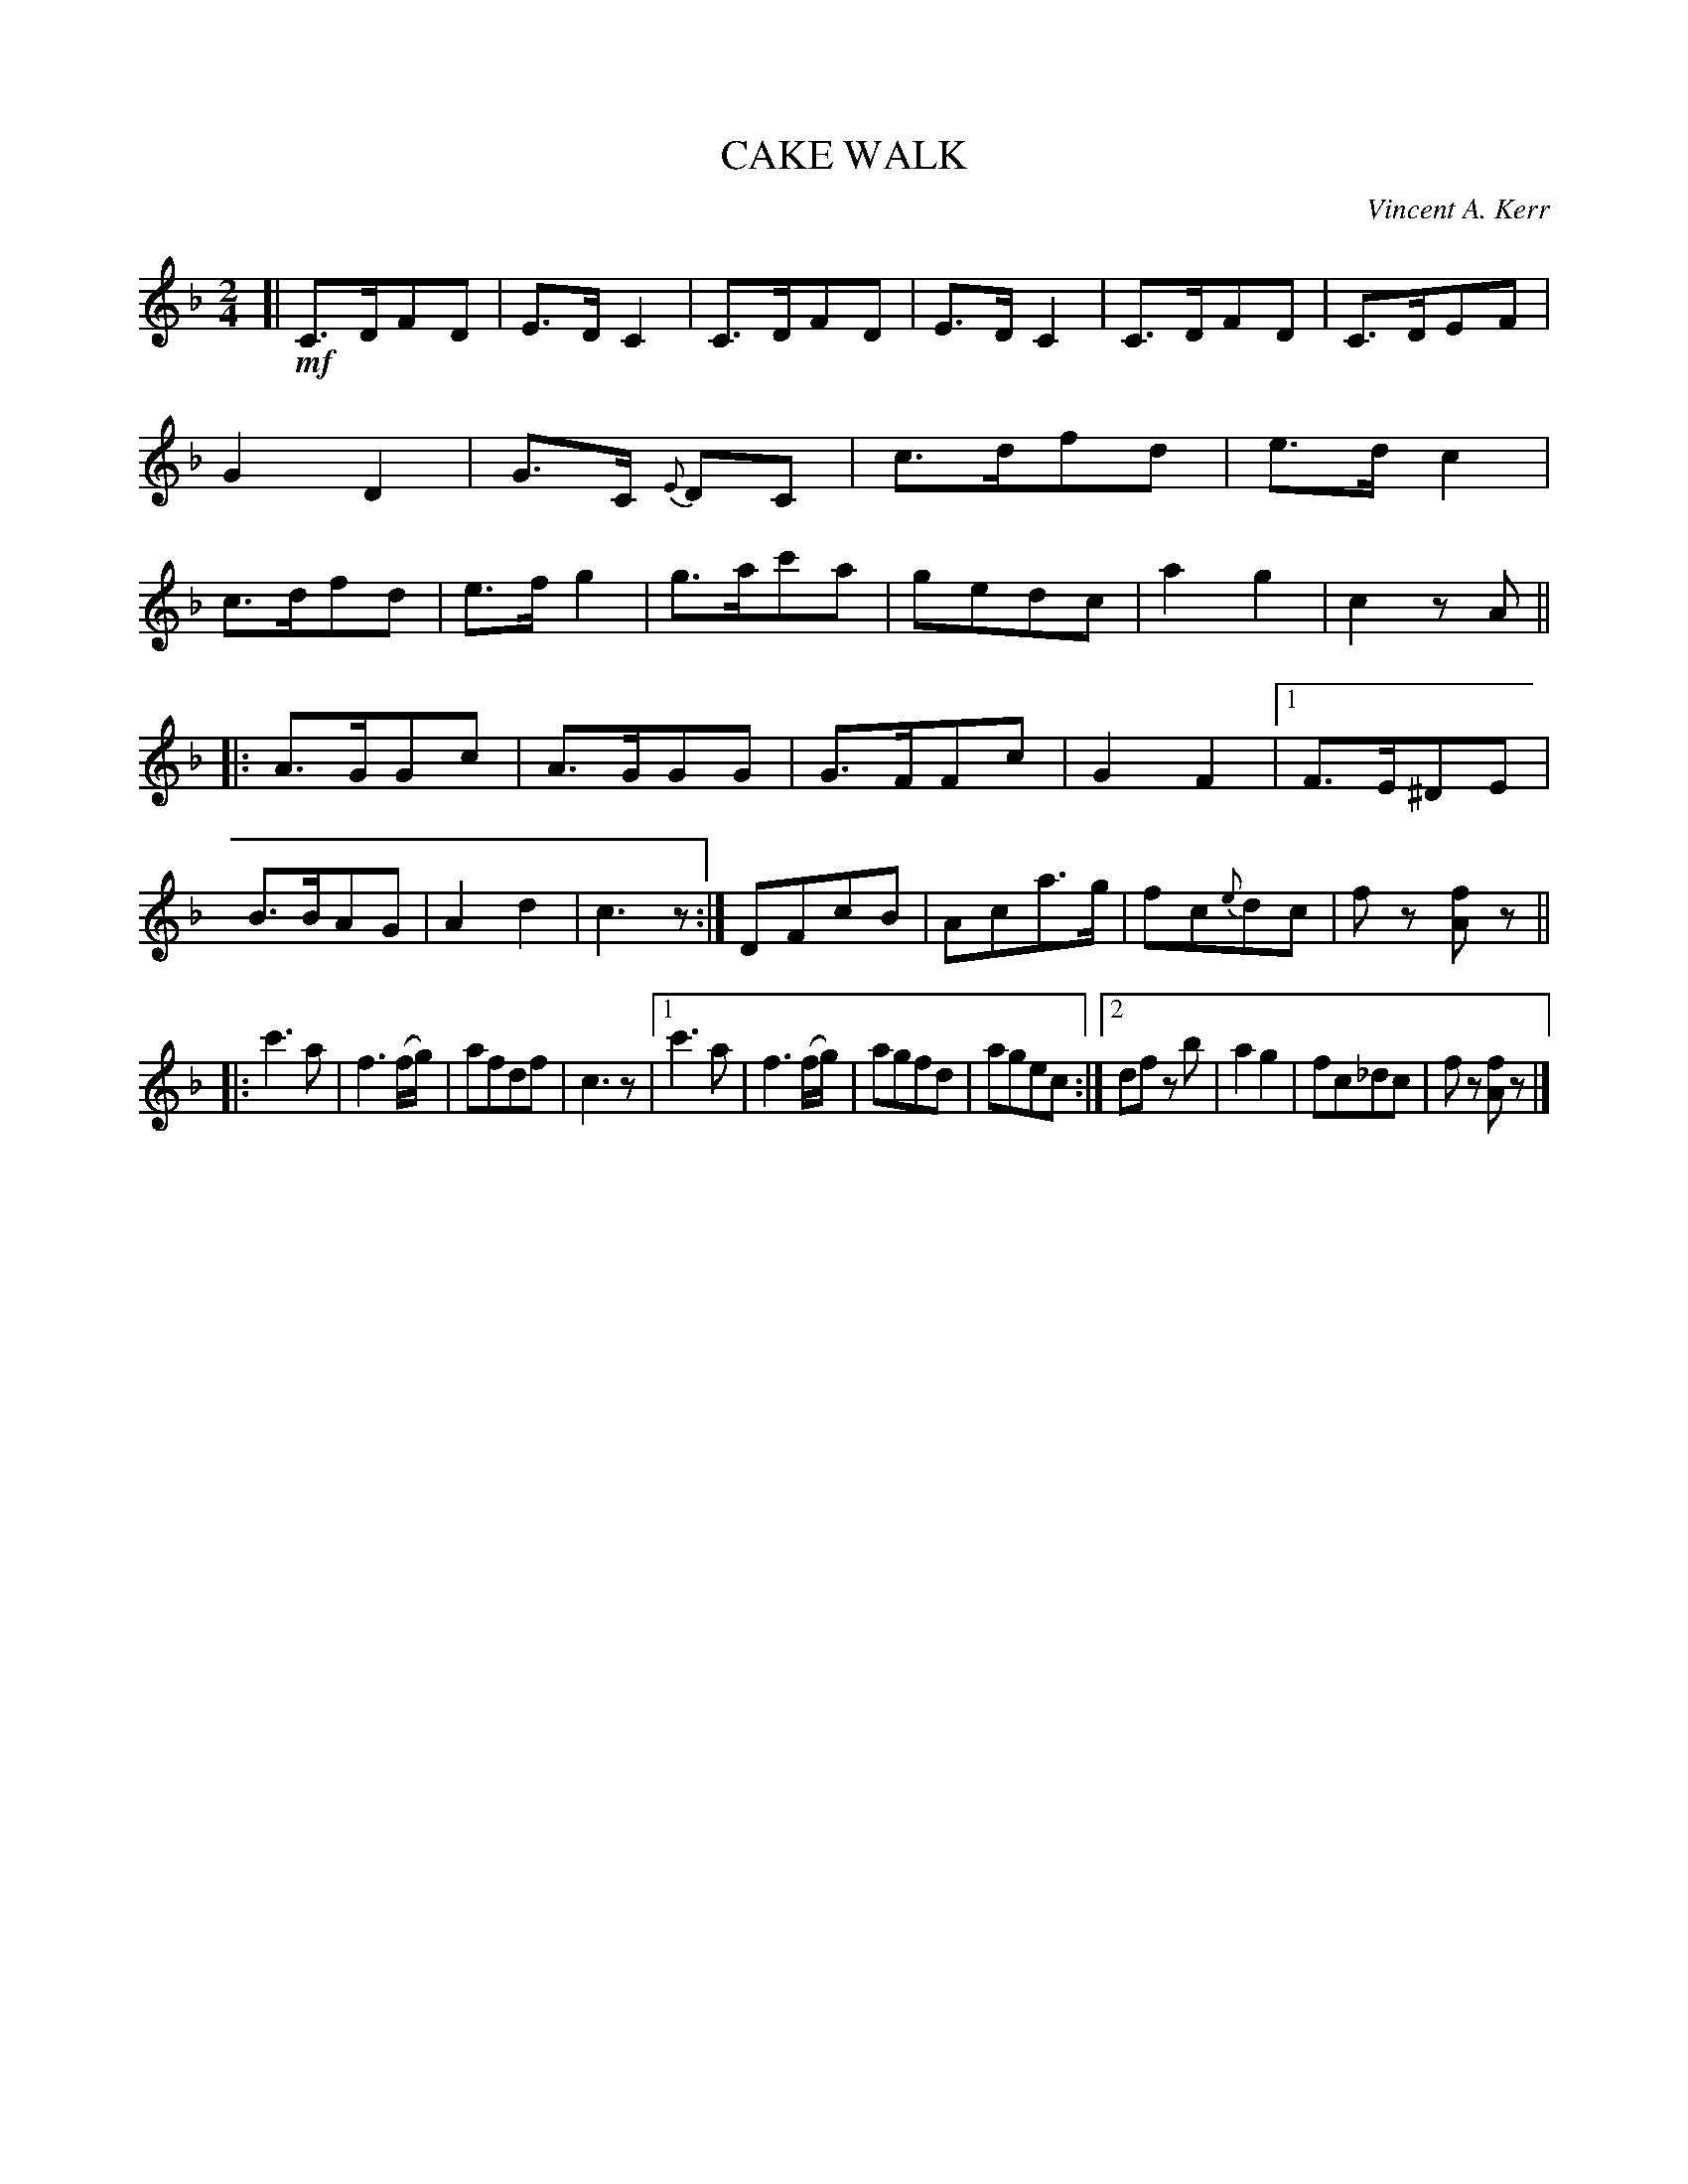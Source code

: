 X: 4413
T: CAKE WALK
C: Vincent A. Kerr
%R: hornpipe, shottish
B: James Kerr "Merry Melodies" v.4 p.45 #413
Z: 2016 John Chambers <jc:trillian.mit.edu>
M: 2/4
L: 1/8
K: F
%%slurgraces yes
%%graceslurs yes
[| !mf!\
C>DFD | E>DC2 | C>DFD | E>DC2 |\
C>DFD | C>DEF | G2D2 | G>C {E}DC |\
c>dfd | e>dc2 | c>dfd | e>fg2 |\
g>ac'a | gedc | a2g2 | c2zA ||
|:\
A>GGc | A>GGG | G>FFc | G2F2 |\
[1 F>E^DE | B>BAG | A2d2 | c3z :|\
DFcB | Aca>g | fc{e}dc | fz [fA]z ||
|:\
c'3a | f3(f/g/) | afdf | c3z |\
[1 c'3a | f3(f/g/) | agfd | agec :|\
[2 df zb | a2g2 | fc_dc | fz [fA]z |]
